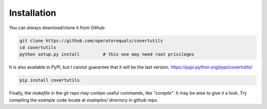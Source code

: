 Installation
=============


You can always download/clone it from Github:

.. code::

	git clone https://github.com/operatorequals/covertutils
	cd covertutils
	python setup.py install 	# this one may need root privileges

It is also available in PyPI, but I cannot guarantee that it will be the last version.
https://pypi.python.org/pypi/covertutils/

.. code::

	pip install covertutils


Finally, the *makefile* in the git repo may contain useful commands, like *"compile"*. It may be wise to give it a look.
Try compiling the *example* code locate at *examples/* directory in github repo.
